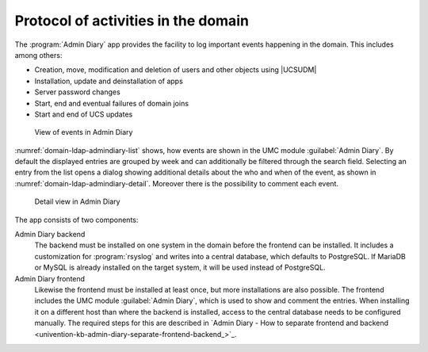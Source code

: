 .. SPDX-FileCopyrightText: 2021-2024 Univention GmbH
..
.. SPDX-License-Identifier: AGPL-3.0-only

.. _domain-admindiary:

Protocol of activities in the domain
====================================

The :program:`Admin Diary` app provides the facility to log important events happening in
the domain. This includes among others:

* Creation, move, modification and deletion of users and other objects using
  |UCSUDM|

* Installation, update and deinstallation of apps

* Server password changes

* Start, end and eventual failures of domain joins

* Start and end of UCS updates

.. _domain-ldap-admindiary-list:

.. figure:: /images/admindiary-list.*
   :alt: View of events in Admin Diary

   View of events in Admin Diary

:numref:`domain-ldap-admindiary-list` shows, how events are shown in the UMC
module :guilabel:`Admin Diary`. By default the displayed entries are grouped by
week and can additionally be filtered through the search field. Selecting an
entry from the list opens a dialog showing additional details about the who and
when of the event, as shown in :numref:`domain-ldap-admindiary-detail`.
Moreover there is the possibility to comment each event.

.. _domain-ldap-admindiary-detail:

.. figure:: /images/admindiary-detail.*
   :alt: Detail view in Admin Diary

   Detail view in Admin Diary

The app consists of two components:

Admin Diary backend
   The backend must be installed on one system in the domain before the frontend
   can be installed. It includes a customization for :program:`rsyslog` and
   writes into a central database, which defaults to PostgreSQL. If MariaDB or
   MySQL is already installed on the target system, it will be used instead of
   PostgreSQL.

Admin Diary frontend
   Likewise the frontend must be installed at least once, but more installations
   are also possible. The frontend includes the UMC module :guilabel:`Admin
   Diary`, which is used to show and comment the entries. When installing it on
   a different host than where the backend is installed, access to the central
   database needs to be configured manually. The required steps for this are
   described in `Admin Diary - How to separate frontend and backend
   <univention-kb-admin-diary-separate-frontend-backend_>`_.
